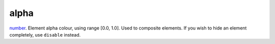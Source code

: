 alpha
====================================================================================================

`number`_. Element alpha colour, using range [0.0, 1.0]. Used to composite elements. If you wish to hide an element completely, use ``disable`` instead.

.. _`number`: ../../../lua/type/number.html
